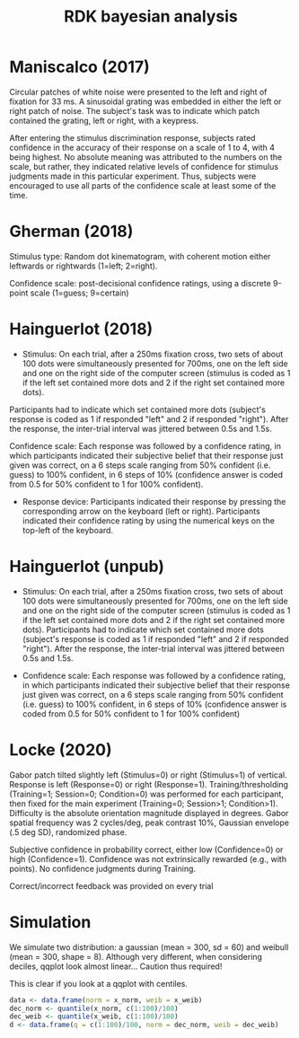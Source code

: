 #+title: RDK bayesian analysis
#+date:

:options_LaTex:
#+options: toc:nil title:t date:t
#+LATEX_HEADER: \RequirePackage[utf8]{inputenc}
#+LATEX_HEADER: \graphicspath{{figures/}}
#+LATEX_HEADER: \usepackage{hyperref}
#+LATEX_HEADER: \hypersetup{
#+LATEX_HEADER:     colorlinks,%
#+LATEX_HEADER:     citecolor=black,%
#+LATEX_HEADER:     filecolor=black,%
#+LATEX_HEADER:     linkcolor=blue,%
#+LATEX_HEADER:     urlcolor=black
#+LATEX_HEADER: }
#+LATEX_HEADER: \usepackage{hyperref}
#+LATEX_HEADER: \usepackage[french]{babel}
#+LATEX_HEADER: \usepackage[style = apa]{biblatex}
#+LATEX_HEADER: \DeclareLanguageMapping{english}{english-apa}
#+LATEX_HEADER: \newcommand\poscite[1]{\citeauthor{#1}'s (\citeyear{#1})}
#+LATEX_HEADER: \addbibresource{~/thib/papiers/thib.bib}
#+LATEX_HEADER: \usepackage[top=2cm,bottom=2.2cm,left=3cm,right=3cm]{geometry}
:END:

:Options_R:
#+property: :session *R*
#+property: header-args:R :exports results
# #+property: header-args:R :eval never-export
#+property: header-args:R+ :tangle yes
#+property: header-args:R+ :session
#+property: header-args:R+ :results output 
:end:

#+PANDOC_OPTIONS: self-contained:t

# clean output
#+begin_src emacs-lisp :exports none
  (org-babel-map-src-blocks nil (org-babel-remove-result))
#+end_src

#+RESULTS:
: 1165


* Maniscalco (2017) 

Circular patches of white noise were presented to the left and right of fixation for 33 ms. A sinusoidal grating was embedded in either the left or right patch of noise. The subject's task was to indicate which patch contained the grating, left or right, with a keypress.

After entering the stimulus discrimination response, subjects rated confidence in the accuracy of their response on a scale of 1 to 4, with 4 being highest. No absolute meaning was attributed to the numbers on the scale, but rather, they indicated relative levels of confidence for stimulus judgments made in this particular experiment. Thus, subjects were encouraged to use all parts of the confidence scale at least some of the time. 

#+BEGIN_SRC R  :results none  :tangle yes  :session :exports none 
  rm(list=ls(all=TRUE))  ## efface les données
  setwd('~/thib/projects/conftime/') 
  source('~/thib/projects/tools/R_lib.r')
  library('pander')

  data <- read_csv('data_Maniscalco_2017_expt1.csv') %>%
      filter(!(Subj_idx %in% c(3,6,9,22))) %>%
      filter(is.nan(RT_dec) == FALSE) %>%
      filter(is.nan(RT_conf) == FALSE) %>%
      mutate(acc = (Stimulus == Response)) %>%
      filter(acc == 1, RT_dec < 2, RT_conf <2)
  d.dec <- data %>%
      select(Subj_idx, RT_dec) %>%
      group_by(Subj_idx) %>%
      summarise(RT_dec = quantile(RT_dec, c(1:9)/10), q =  c(1:9)/10)
  d.conf <- data %>%
      select(Subj_idx, RT_conf) %>%
      group_by(Subj_idx) %>%
      summarise(RT_conf = quantile(RT_conf, c(1:9)/10), q =  c(1:9)/10) 
  d <- full_join(d.dec, d.conf) %>%
    group_by(q) %>%
    summarise(RT_conf = mean(RT_conf), RT_dec = mean(RT_dec))

  d.dec <- data %>%
      select(RT_dec, Subj_idx) %>%
      rename(RT = RT_dec) %>%
      mutate(type = 'dec')
  d.conf <- data %>%
    select(RT_conf, Subj_idx) %>%
    rename(RT = RT_conf) %>%
    mutate(type = 'conf')
  d.dist <- rbind(d.dec, d.conf)

  d.corr <- data %>%
    group_by(Subj_idx) %>%
    summarise(corr = cor(RT_conf,RT_dec, method="pearson"))
#+END_SRC

#+BEGIN_SRC R  :results output graphics :file maniscalco_density.png :exports results 
  plot <- ggplot(data = d.dist, mapping = aes(x = RT, colour = type)) +
    geom_density() +
    facet_wrap(~Subj_idx, scale = 'free')   
  plot
#+END_SRC

#+RESULTS:
[[file:maniscalco_density.png]]


#+BEGIN_SRC R  :results output graphics :file maniscalco_qqplot.png :exports results 
  plot <- ggplot(data = d, mapping = aes(x = RT_dec, y = RT_conf)) + 
    geom_line() +
    geom_point() +
    geom_smooth(method='lm', se = FALSE)  
  plot
#+END_SRC

#+BEGIN_SRC R :results output  :exports results
  pandoc.table(d, style = 'rmarkdown')
#+END_SRC



#+BEGIN_SRC R  :results output graphics :file maniscalco_corr.png :exports results 
  plot <- ggplot(data = d.corr, mapping = aes(x = Subj_idx, y = corr)) +
    geom_point() +
    geom_hline(aes(yintercept = mean(corr)), color="blue") +
    ylim(-1,1) +
    annotate(geom = 'text', x = 15, y = 0.8, label = paste('mean correlation = ', round(mean(d.corr$corr),2),sep = ''))
print(plot)
#+END_SRC

#+RESULTS:
[[file:maniscalco_corr.png]]

#+BEGIN_SRC R :results output  :exports results
  pandoc.table(d.corr, style = 'rmarkdown')
#+END_SRC

* Gherman  (2018) 

Stimulus type: Random dot kinematogram, with coherent motion either leftwards or rightwards (1=left; 2=right).

Confidence scale: post-decisional confidence ratings, using a discrete 9-point scale (1=guess; 9=certain)


#+BEGIN_SRC R  :results none  :tangle yes  :session :exports none 
  data <- read_csv('data_Gherman_2018.csv') %>%
      filter(is.nan(RT_dec) == FALSE) %>%
      filter(is.nan(RT_conf) == FALSE) %>%
      filter(Excluded_subj == 0) %>%
      mutate(acc = (Stimulus == Response)) %>%
      filter(acc == 1, RT_conf < 2, RT_dec < 2)
  d.dec <- data %>%
	select(Subj_idx, RT_dec) %>%
	group_by(Subj_idx) %>%
	summarise(RT_dec = quantile(RT_dec, c(1:9)/10), q =  c(1:9)/10)
  d.conf <- data %>%
	select(Subj_idx, RT_conf) %>%
	group_by(Subj_idx) %>%
	summarise(RT_conf = quantile(RT_conf, c(1:9)/10), q =  c(1:0)/100)
  d <- full_join(d.dec, d.conf) %>%
      group_by(q) %>%
      summarise(RT_conf = mean(RT_conf), RT_dec = mean(RT_dec))

  d.dec <- data %>%
	select(RT_dec, Subj_idx) %>%
	rename(RT = RT_dec) %>%
	mutate(type = 'dec')
  d.conf <- data %>%
      select(RT_conf, Subj_idx) %>%
      rename(RT = RT_conf) %>%
      mutate(type = 'conf')
  d.dist <- rbind(d.dec, d.conf)

  d.corr <- data %>%
    group_by(Subj_idx) %>%
    summarise(corr = cor(RT_conf,RT_dec, method="pearson"))
#+END_SRC

#+BEGIN_SRC R  :results output graphics :file gherman_density.png :exports results 
  plot <- ggplot(data = d.dist, mapping = aes(x = RT, colour = type)) +
    geom_density() +
    facet_wrap(~Subj_idx, scale = 'free')   
  plot
#+END_SRC


#+BEGIN_SRC R  :results output graphics :file gherman_qqplot.png :exports results 
plot <- ggplot(data = d, mapping = aes(x = RT_dec, y = RT_conf)) + 
  geom_line() +
  geom_point() +
  geom_smooth(method='lm', se = FALSE)  
plot
#+END_SRC

#+BEGIN_SRC R :results output  :exports results
  pandoc.table(d, style = 'rmarkdown')
#+END_SRC

#+BEGIN_SRC R  :results output graphics :file gherman.png :exports results 
  plot <- ggplot(data = d.corr, mapping = aes(x = Subj_idx, y = corr)) +
    geom_point() +
    geom_hline(aes(yintercept = mean(corr)), color="blue") +
    ylim(-1,1) +
    annotate(geom = 'text', x = 15, y = 0.8, label = paste('mean correlation = ', round(mean(d.corr$corr),2),sep = ''))

 plot
#+END_SRC

#+BEGIN_SRC R :results output  :exports results
  pandoc.table(d.corr, style = 'rmarkdown')
#+END_SRC

* Hainguerlot  (2018) 

- Stimulus: On each trial, after a 250ms fixation cross, two sets of about 100 dots were simultaneously presented for 700ms, one on the left side and one on the right side of the computer screen (stimulus is coded as 1 if the left set contained more dots and 2 if the right set contained more dots). 
Participants had to indicate which set contained more dots (subject's response is coded as 1 if responded "left" and 2 if responded "right"). After the response, the inter-trial interval was jittered between 0.5s and 1.5s. 

 Confidence scale: Each response was followed by a confidence rating, in which participants indicated their subjective belief that their response just given was correct, on a 6 steps scale ranging from 50% confident (i.e. guess) to 100% confident, in 6 steps of 10% (confidence answer is coded from 0.5 for 50% confident to 1 for 100% confident).

- Response device: Participants indicated their response by pressing the corresponding arrow on the keyboard (left or right). Participants indicated their confidence rating by using the numerical keys on the top-left of the keyboard. 

#+BEGIN_SRC R  :results none  :tangle yes  :session :exports none 
  data <- read_csv('data_Hainguerlot_2018.csv') %>%
      filter(is.nan(RT_dec) == FALSE) %>%
      filter(is.nan(RT_conf) == FALSE) %>%
      mutate(acc = (Stimulus == Response)) %>%
      filter(acc == 1, RT_dec < 2, RT_conf < 2)
 d.dec <- data %>%
      select(Subj_idx, RT_dec) %>%
      group_by(Subj_idx) %>%
      summarise(RT_dec = quantile(RT_dec, c(1:9)/10), q =  c(1:9)/10)
  d.conf <- data %>%
      select(Subj_idx, RT_conf) %>%
      group_by(Subj_idx) %>%
      summarise(RT_conf = quantile(RT_conf, c(1:9)/10), q =  c(1:9)/10)
  d <- full_join(d.dec, d.conf) %>%
    group_by(q) %>%
    summarise(RT_conf = mean(RT_conf), RT_dec = mean(RT_dec))

  d.dec <- data %>%
      select(RT_dec, Subj_idx) %>%
      rename(RT = RT_dec) %>%
      mutate(type = 'dec')
  d.conf <- data %>%
    select(RT_conf, Subj_idx) %>%
    rename(RT = RT_conf) %>%
    mutate(type = 'conf')
  d.dist <- rbind(d.dec, d.conf)

  d.corr <- data %>%
    group_by(Subj_idx) %>%
    summarise(corr = cor(RT_conf,RT_dec, method="pearson"))
#+END_SRC

#+BEGIN_SRC R  :results output graphics :file hainguerlot_density.png :exports results 
  plot <- ggplot(data = d.dist, mapping = aes(x = RT, colour = type)) +
    geom_density() +
    facet_wrap(~Subj_idx, scale = 'free')
  plot
#+END_SRC


#+BEGIN_SRC R  :results output graphics :file hainguerlot_qqplot.png :exports results 
plot <- ggplot(data = d, mapping = aes(x = RT_dec, y = RT_conf)) + 
  geom_line() +
  geom_point() +
  geom_smooth(method='lm', se = FALSE)  
plot

#+END_SRC

#+BEGIN_SRC R :results output  :exports results
  pandoc.table(d, style = 'rmarkdown')
#+END_SRC

#+BEGIN_SRC R  :results output graphics :file hainguerlot_2018_corr.png :exports results 
  plot <- ggplot(data = d.corr, mapping = aes(x = Subj_idx, y = corr)) +
    geom_point() +
    geom_hline(aes(yintercept = mean(corr)), color="blue") +
    ylim(-1,1) +
    annotate(geom = 'text', x = 15, y = 0.8, label = paste('mean correlation = ', round(mean(d.corr$corr),2),sep = ''))

 plot
#+END_SRC

#+BEGIN_SRC R :results output  :exports results
  pandoc.table(d.corr, style = 'rmarkdown')
#+END_SRC

* Hainguerlot  (unpub) 

- Stimulus: On each trial, after a 250ms fixation cross, two sets of about 100 dots were simultaneously presented for 700ms, one on the left side and one on the right side of the computer screen (stimulus is coded as 1 if the left set contained more dots and 2 if the right set contained more dots). Participants had to indicate which set contained more dots (subject's response is coded as 1 if responded "left" and 2 if responded "right"). After the response, the inter-trial interval was jittered between 0.5s and 1.5s. 

- Confidence scale: Each response was followed by a confidence rating, in which participants indicated their subjective belief that their response just given was correct, on a 6 steps scale ranging from 50% confident (i.e. guess) to 100% confident, in 6 steps of 10% (confidence answer is coded from 0.5 for 50% confident to 1 for 100% confident)

#+BEGIN_SRC R  :results none  :tangle yes  :session :exports none 
  data <- read_csv('data_Hainguerlot_unpub.csv') %>%
      filter(is.nan(RT_dec) == FALSE) %>%
      filter(is.nan(RT_conf) == FALSE) %>%
      mutate(acc = (Stimulus == Response)) %>%
      filter(acc == 1, RT_dec < 2, RT_conf < 2)
 d.dec <- data %>%
      select(Subj_idx, RT_dec) %>%
      group_by(Subj_idx) %>%
      summarise(RT_dec = quantile(RT_dec, c(1:9)/10), q =  c(1:9)/10)
  d.conf <- data %>%
      select(Subj_idx, RT_conf) %>%
      group_by(Subj_idx) %>%
      summarise(RT_conf = quantile(RT_conf, c(1:9)/10), q =  c(1:9)/10)
  d <- full_join(d.dec, d.conf) %>%
    group_by(q) %>%
    summarise(RT_conf = mean(RT_conf), RT_dec = mean(RT_dec))

  d.dec <- data %>%
      select(RT_dec, Subj_idx) %>%
      rename(RT = RT_dec) %>%
      mutate(type = 'dec')
  d.conf <- data %>%
    select(RT_conf, Subj_idx) %>%
    rename(RT = RT_conf) %>%
    mutate(type = 'conf')
  d.dist <- rbind(d.dec, d.conf)

  d.corr <- data %>%
    group_by(Subj_idx) %>%
    summarise(corr = cor(RT_conf,RT_dec, method="pearson"))
#+END_SRC

#+BEGIN_SRC R  :results output graphics :file hainguerlot_unpub_density.png :exports results 
  plot <- ggplot(data = d.dist, mapping = aes(x = RT, colour = type)) +
    geom_density() +
    facet_wrap(~Subj_idx, scale = 'free')
  plot
#+END_SRC


#+BEGIN_SRC R  :results output graphics :file hainguerlot_unoub_qqplot.png :exports results 
plot <- ggplot(data = d, mapping = aes(x = RT_dec, y = RT_conf)) + 
  geom_line() +
  geom_point() +
  geom_smooth(method='lm', se = FALSE)  
plot
#+END_SRC

#+BEGIN_SRC R :results output  :exports results
  pandoc.table(d, style = 'rmarkdown')
#+END_SRC

#+BEGIN_SRC R  :results output graphics :file hainguerlot_unpub_corr.png :exports results 
  plot <- ggplot(data = d.corr, mapping = aes(x = Subj_idx, y = corr)) +
    geom_point() +
    geom_hline(aes(yintercept = mean(corr)), color="blue") +
    ylim(-1,1) +
    annotate(geom = 'text', x = 15, y = 0.8, label = paste('mean correlation = ', round(mean(d.corr$corr),2),sep = ''))

 plot
#+END_SRC

#+BEGIN_SRC R :results output  :exports results
  pandoc.table(d.corr, style = 'rmarkdown')
#+END_SRC

* Locke  (2020) 

Gabor patch tilted slightly left (Stimulus=0) or right (Stimulus=1) of vertical. Response is left (Response=0) or right (Response=1). Training/thresholding (Training=1; Session=0; Condition=0) was performed for each participant, then fixed for the main experiment (Training=0; Session>1; Condition>1). Difficulty is the absolute orientation magnitude displayed in degrees. Gabor spatial frequency was 2 cycles/deg, peak contrast 10%, Gaussian envelope (.5 deg SD), randomized phase.

Subjective confidence in probability correct, either low (Confidence=0) or high (Confidence=1). Confidence was not extrinsically rewarded (e.g., with points). No confidence judgments during Training.

Correct/incorrect feedback was provided on every trial

#+BEGIN_SRC R  :results none  :tangle yes  :session :exports none
  data <- read_csv('data_Locke_2020.csv') %>%
    filter(is.nan(RT_dec) == FALSE) %>%
    filter(is.nan(RT_conf) == FALSE) %>%
    filter(Training == 0) %>%
    mutate(acc = (Stimulus == Response)) %>%
    filter(acc == 1) %>%
    filter(Condition == 1) %>%
    filter(RT_dec < 2, RT_conf <2) 

 d.dec <- data %>%
      select(Subj_idx, RT_dec) %>%
      group_by(Subj_idx) %>%
      summarise(RT_dec = quantile(RT_dec, c(1:9)/10), q =  c(1:9)/10)
  d.conf <- data %>%
      select(Subj_idx, RT_conf) %>%
      group_by(Subj_idx) %>%
      summarise(RT_conf = quantile(RT_conf, c(1:9)/10), q =  c(1:9)/10)
  d <- full_join(d.dec, d.conf) %>%
    group_by(q) %>%
    summarise(RT_conf = mean(RT_conf), RT_dec = mean(RT_dec))

  d.dec <- data %>%
      select(RT_dec, Subj_idx) %>%
      rename(RT = RT_dec) %>%
      mutate(type = 'dec')
  d.conf <- data %>%
    select(RT_conf, Subj_idx) %>%
    rename(RT = RT_conf) %>%
    mutate(type = 'conf')
  d.dist <- rbind(d.dec, d.conf)

  d.corr <- data %>%
    group_by(Subj_idx) %>%
    summarise(corr = cor(RT_conf,RT_dec, method="pearson"))
#+END_SRC

#+BEGIN_SRC R  :results output graphics :file Locke_density.png :exports results 
  plot <- ggplot(data = d.dist, mapping = aes(x = RT, colour = type)) +
    geom_density() +
    facet_wrap(~ Subj_idx, scale = 'free') 
  plot
#+END_SRC


#+BEGIN_SRC R  :results output graphics :file Locke_qqplot.png :exports results 
plot <- ggplot(data = d, mapping = aes(x = RT_dec, y = RT_conf)) + 
  geom_line() +
  geom_point() +
  geom_smooth(method='lm', se = FALSE)  
plot

#+END_SRC 

#+BEGIN_SRC R :results output  :exports results
  pandoc.table(d, style = 'rmarkdown')
#+END_SRC

#+BEGIN_SRC R  :results output graphics :file Locke_corr.png :exports results 
  plot <- ggplot(data = d.corr, mapping = aes(x = Subj_idx, y = corr)) +
    geom_point() +
    geom_hline(aes(yintercept = mean(corr)), color="blue") +
    ylim(-1,1) +
    annotate(geom = 'text', x = 6, y = 0.8, label = paste('mean correlation = ', round(mean(d.corr$corr),2),sep = ''))

 plot
#+END_SRC

#+BEGIN_SRC R :results output  :exports results
  pandoc.table(d.corr, style = 'rmarkdown')
#+END_SRC

* Simulation

We simulate two distribution: a gaussian (mean = 300, sd = 60) and weibull (mean = 300, shape = 8). Although very different, when considering deciles, qqplot look almost linear... Caution thus required!

#+BEGIN_SRC R  :results none  :tangle yes  :session :exports none
  x_norm <- rnorm(500, mean = 300, sd = 150) 
  x_weib <- rweibull(500, shape = 15, scale = 300)
  data <- data.frame(norm = x_norm, weib = x_weib)
  dec_norm <- quantile(x_norm, c(1:9)/10)
  dec_weib <- quantile(x_weib, c(1:9)/10)
  d <- data.frame(q = c(1:9)/10, norm = dec_norm, weib = dec_weib)
#+END_SRC

#+BEGIN_SRC R  :results output graphics :file sim_qqplot.png :exports results 
  plot <- ggplot(data = d, mapping = aes(x = dec_norm, y = dec_weib)) + 
    geom_line() +
    geom_point() +
    geom_smooth(method='lm', se = FALSE)  
  plot
#+END_SRC 




#+BEGIN_SRC R  :results none  :tangle yes  :session :exports none
  data <- data.frame(norm = x_norm, weib = x_weib)
  d.dist <- data %>%
    select(-weib) %>%
    mutate(type = 'norm') %>%
    rename(x = norm)
  d.dist2 <- data %>%
    select(-norm) %>%
    mutate(type = 'weib') %>%
    rename(x = weib)
  data <- rbind(d.dist, d.dist2)
#+END_SRC

#+BEGIN_SRC R  :results output graphics :file sim_density.png :exports results 
  plot <- ggplot(data = data, mapping = aes(x = x, colour = type)) +
    geom_density() 
  plot
#+END_SRC

This is clear if you look at a qqplot with centiles.

#+BEGIN_SRC R  :results none  :tangle yes  :session :exports code
  data <- data.frame(norm = x_norm, weib = x_weib)
  dec_norm <- quantile(x_norm, c(1:100)/100)
  dec_weib <- quantile(x_weib, c(1:100)/100)
  d <- data.frame(q = c(1:100)/100, norm = dec_norm, weib = dec_weib)
#+END_SRC

#+BEGIN_SRC R  :results output graphics :file sim_qqplot2.png :exports results 
  plot <- ggplot(data = d, mapping = aes(x = dec_norm, y = dec_weib)) + 
    geom_line() +
    geom_point() +
    geom_smooth(method='lm', se = FALSE)  
  plot
#+END_SRC 


